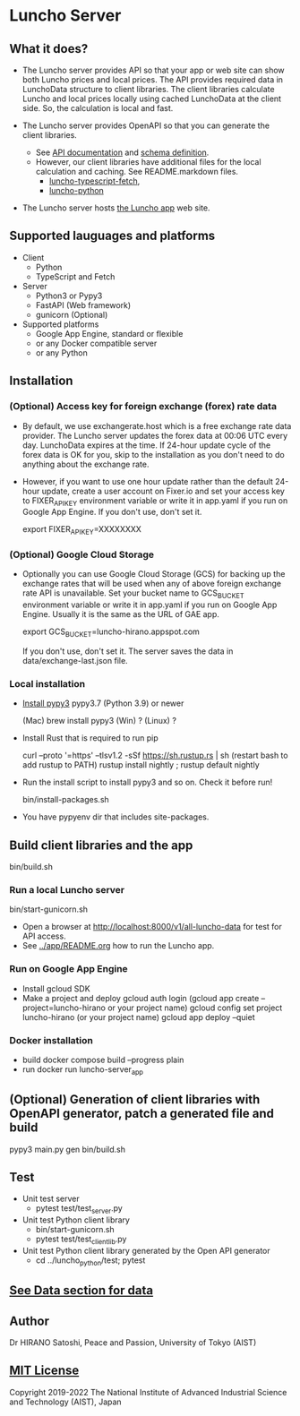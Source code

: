 * Luncho Server

** What it does?

  - The Luncho server provides API so that your app or web site can show both Luncho prices and
    local prices. The API provides required data in LunchoData structure to client libraries. The
    client libraries calculate Luncho and local prices locally using cached LunchoData at the client
    side. So, the calculation is local and fast.

  - The Luncho server provides OpenAPI so that you can generate the client libraries.
    - See [[https://www.luncho-index.org/redoc][API documentation]] and [[https://www.luncho-index.org/openapi.json ][schema definition]].
    - However, our client libraries have additional files for the local calculation and caching. See
      README.markdown files.
      - [[../luncho-typescript-fetch][luncho-typescript-fetch]],
      - [[../luncho-python][luncho-python]]

  - The Luncho server hosts [[../app][the Luncho app]] web site.

** Supported lauguages and platforms

  - Client
    - Python
    - TypeScript and Fetch
  - Server
    - Python3 or Pypy3
    - FastAPI (Web framework)
    - gunicorn (Optional)

  - Supported platforms
    - Google App Engine, standard or flexible
    - or any Docker compatible server
    - or any Python

** Installation

*** (Optional) Access key for foreign exchange (forex) rate data

  - By default, we use exchangerate.host which is a free exchange rate data provider. The Luncho
    server updates the forex data at 00:06 UTC every day. LunchoData expires at the time. If 24-hour
    update cycle of the forex data is OK for you, skip to the installation as you don't need to do
    anything about the exchange rate.

  - However, if you want to use one hour update rather than the default 24-hour update, create a
    user account on Fixer.io and set your access key to FIXER_API_KEY environment variable or write
    it in app.yaml if you run on Google App Engine. If you don't use, don't set it.

    export FIXER_API_KEY=XXXXXXXX

*** (Optional) Google Cloud Storage

  - Optionally you can use Google Cloud Storage (GCS) for backing up the exchange rates that will be
    used when any of above foreign exchange rate API is unavailable.  Set your bucket name to
    GCS_BUCKET environment variable or write it in app.yaml if you run on Google App Engine. Usually
    it is the same as the URL of GAE app.

    export GCS_BUCKET=luncho-hirano.appspot.com

    If you don't use, don't set it. The server saves the data in data/exchange-last.json file.

*** Local installation

  - [[https://www.pypy.org/download.html][Install pypy3]]  pypy3.7 (Python 3.9) or newer

    (Mac) brew install pypy3
    (Win) ?
    (Linux) ?

  - Install Rust that is required to run pip

    curl --proto '=https' --tlsv1.2 -sSf https://sh.rustup.rs | sh
       (restart bash to add rustup to PATH)
    rustup install nightly ; rustup default nightly

  - Run the install script to install pypy3 and so on. Check it before run!

    bin/install-packages.sh

  - You have pypyenv dir that includes site-packages.

** Build client libraries and the app

   bin/build.sh

*** Run a local Luncho server

  bin/start-gunicorn.sh

  - Open a browser at [[http://localhost:8000/v1/all-luncho-data]] for test for API access.
  - See [[../app/README.org][../app/README.org]] how to run the Luncho app.

*** Run on Google App Engine

  - Install gcloud SDK
  - Make a project and deploy
    gcloud auth login
      (gcloud app create --project=luncho-hirano    or your project name)
    gcloud config set project luncho-hirano       (or your project name)
    gcloud app deploy --quiet

*** Docker installation

  - build
     docker compose build --progress plain
  - run
     docker run luncho-server_app

** (Optional) Generation of client libraries with OpenAPI generator, patch a generated file and build

    pypy3 main.py gen
    bin/build.sh

** Test

  - Unit test server
    - pytest test/test_server.py

  - Unit test Python client library
    - bin/start-gunicorn.sh
    - pytest test/test_client_lib.py

  - Unit test Python client library generated by the Open API generator
    - cd ../luncho_python/test; pytest

** [[https://luncho-index.org/#/about][See Data section for data]]

** Author

Dr HIRANO Satoshi, Peace and Passion, University of Tokyo (AIST)

** [[../LICENSE][MIT License]]

Copyright 2019-2022 The National Institute of Advanced Industrial Science and Technology (AIST), Japan
